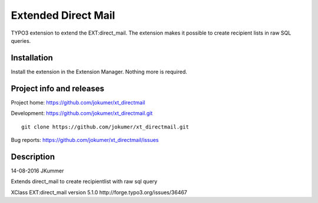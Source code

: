 ========
Extended Direct Mail
========

TYPO3 extension to extend the EXT:direct_mail. The extension makes it possible to create recipient lists in raw SQL queries.

Installation
============

Install the extension in the Extension Manager. Nothing more is required.

Project info and releases
=========================

Project home: https://github.com/jokumer/xt_directmail

Development: https://github.com/jokumer/xt_directmail.git

::

	git clone https://github.com/jokumer/xt_directmail.git


Bug reports: https://github.com/jokumer/xt_directmail/issues

Description
===========


14-08-2016 JKummer

Extends direct_mail to create recipientlist with raw sql query

XClass EXT:direct_mail version 5.1.0
http://forge.typo3.org/issues/36467




